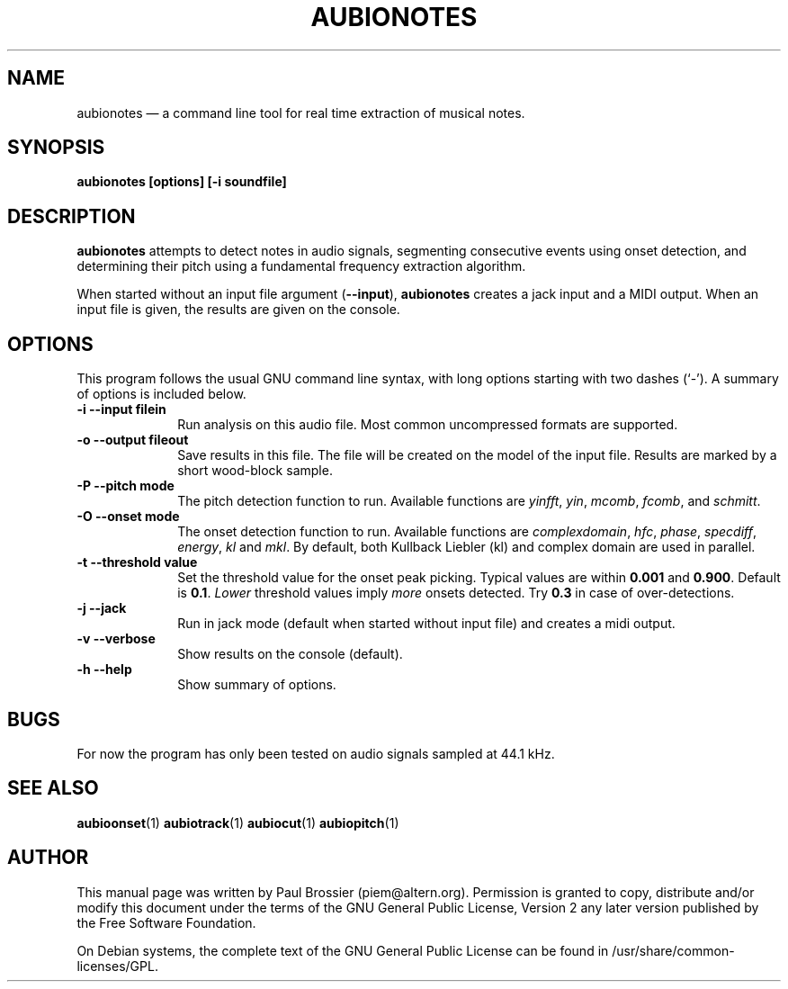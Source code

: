 .TH "AUBIONOTES" "1" 
.SH "NAME" 
aubionotes \(em a command line tool for real time extraction of musical notes. 
.SH "SYNOPSIS" 
.PP 
\fBaubionotes \fB[options] [\-i soundfile]\fR\fR 
.SH "DESCRIPTION" 
.PP 
\fBaubionotes\fR attempts to detect notes in audio 
signals, segmenting consecutive events using onset detection, and 
determining their pitch using a fundamental frequency extraction algorithm. 
 
.PP 
When started without an input file argument 
(\fB\-\-input\fP), \fBaubionotes\fR creates a jack 
input and a MIDI output. When an input file is given, the results are given 
on the console. 
.SH "OPTIONS" 
.PP 
This program follows the usual GNU command line syntax, with long 
options starting with two dashes (`\-').  A summary of options is included 
below. 
.IP "\fB-i\fP   \fB\-\-input filein\fP" 10 
Run analysis on this audio file. Most common uncompressed formats are 
supported. 
.IP "\fB-o\fP   \fB\-\-output fileout\fP" 10 
Save results in this file. The file will be created on the model of the 
input file. Results are marked by a short wood-block sample. 
.IP "\fB-P\fP   \fB\-\-pitch mode\fP" 10 
The pitch detection function to run. Available functions are 
\fIyinfft\fP, \fIyin\fP, 
\fImcomb\fP, \fIfcomb\fP, and 
\fIschmitt\fP. 
.IP "\fB-O\fP   \fB\-\-onset mode\fP" 10 
The onset detection function to run. Available functions are 
\fIcomplexdomain\fP, \fIhfc\fP, 
\fIphase\fP, \fIspecdiff\fP, 
\fIenergy\fP, \fIkl\fP and 
\fImkl\fP. By default, both Kullback Liebler (kl) and complex 
domain are used in parallel. 
.IP "\fB-t\fP   \fB\-\-threshold value\fP" 10 
Set the threshold value for the onset peak picking. Typical values are 
within \fB0.001\fP and \fB0.900\fP. Default is 
\fB0.1\fP. \fILower\fP threshold values imply  
\fImore\fP onsets detected. Try \fB0.3\fP in 
case of over-detections. 
.IP "\fB-j\fP   \fB\-\-jack\fP" 10 
Run in jack mode (default when started without input file) and creates a midi output. 
.IP "\fB-v\fP   \fB\-\-verbose\fP" 10 
Show results on the console (default). 
.IP "\fB-h\fP   \fB\-\-help\fP" 10 
Show summary of options. 
.SH "BUGS" 
.PP 
For now the program has only been tested on audio signals sampled at 
44.1\ kHz. 
.SH "SEE ALSO" 
.PP 
\fBaubioonset\fR(1) 
\fBaubiotrack\fR(1) 
\fBaubiocut\fR(1) 
\fBaubiopitch\fR(1) 
 
.SH "AUTHOR" 
.PP 
This manual page was written by Paul Brossier (piem@altern.org). Permission 
is granted to copy, distribute and/or modify this document under the terms 
of the GNU General Public License, Version 2 any later version published 
by the Free Software Foundation. 
.PP 
On Debian systems, the complete text of the GNU General Public 
License can be found in /usr/share/common-licenses/GPL. 
.\" created by instant / docbook-to-man, Sat 07 Oct 2006, 23:51 
